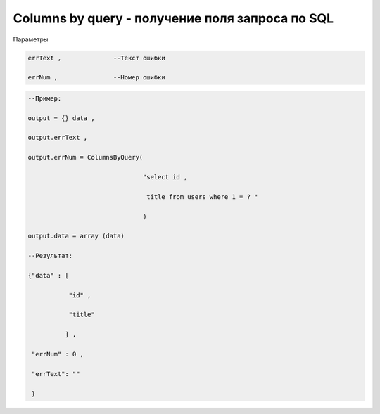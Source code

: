 Columns by query - получение поля запроса по SQL
============================================================================================

Параметры

.. code-block:: lua

        errText ,              --Текст ошибки 

        errNum ,               --Номер ошибки

.. code-block:: lua
   
    --Пример:

    output = {} data ,

    output.errText ,

    output.errNum = ColumnsByQuery( 

                                   "select id ,

                                    title from users where 1 = ? "

                                   )
   
    output.data = array (data)

    --Результат:

    {"data" : [
 
               "id" ,

               "title" 

              ] ,

     "errNum" : 0 ,

     "errText": "" 

     }
   
 

 




